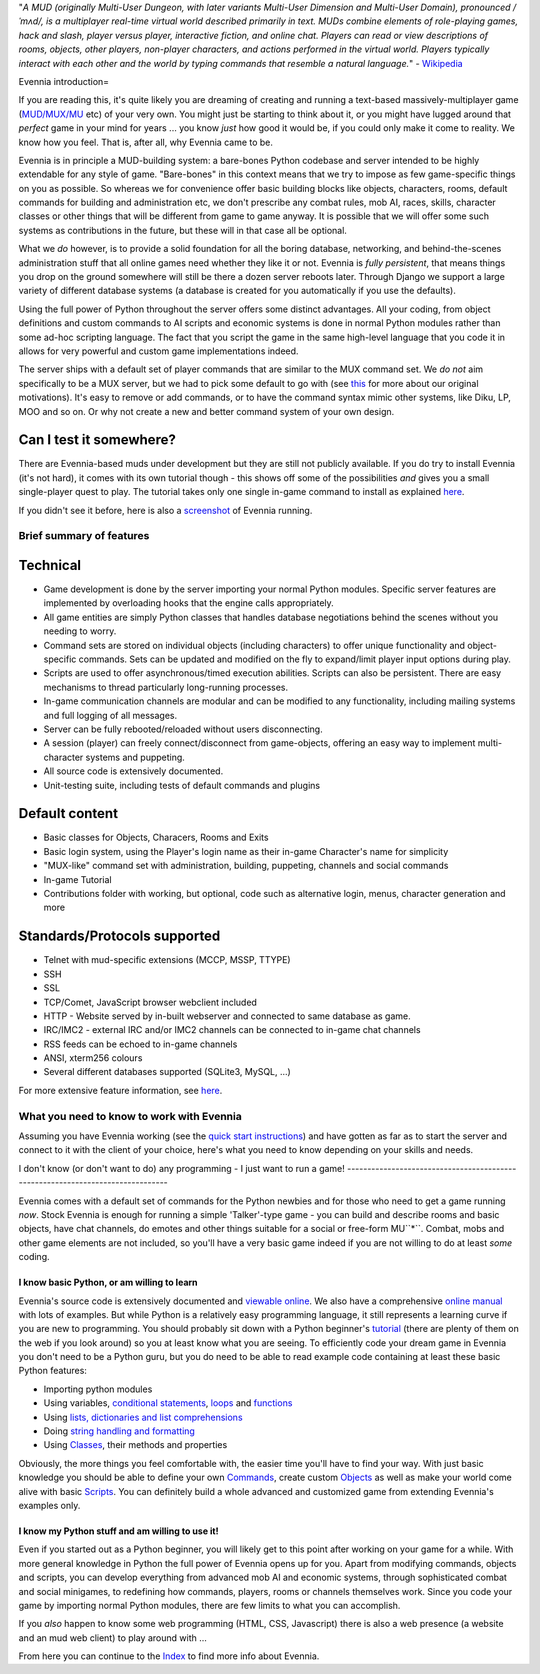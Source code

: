 "*A MUD (originally Multi-User Dungeon, with later variants Multi-User
Dimension and Multi-User Domain), pronounced /ˈmʌd/, is a multiplayer
real-time virtual world described primarily in text. MUDs combine
elements of role-playing games, hack and slash, player versus player,
interactive fiction, and online chat. Players can read or view
descriptions of rooms, objects, other players, non-player characters,
and actions performed in the virtual world. Players typically interact
with each other and the world by typing commands that resemble a natural
language.*" - `Wikipedia <http://en.wikipedia.org/wiki/MUD>`_

Evennia introduction=

If you are reading this, it's quite likely you are dreaming of creating
and running a text-based massively-multiplayer game
(`MUD/MUX/MU <http://en.wikipedia.org/wiki/Mu%3Cstrong%3E>`_ etc) of
your very own. You might just be starting to think about it, or you
might have lugged around that *perfect* game in your mind for years ...
you know *just* how good it would be, if you could only make it come to
reality. We know how you feel. That is, after all, why Evennia came to
be.

Evennia is in principle a MUD-building system: a bare-bones Python
codebase and server intended to be highly extendable for any style of
game. "Bare-bones" in this context means that we try to impose as few
game-specific things on you as possible. So whereas we for convenience
offer basic building blocks like objects, characters, rooms, default
commands for building and administration etc, we don't prescribe any
combat rules, mob AI, races, skills, character classes or other things
that will be different from game to game anyway. It is possible that we
will offer some such systems as contributions in the future, but these
will in that case all be optional.

What we *do* however, is to provide a solid foundation for all the
boring database, networking, and behind-the-scenes administration stuff
that all online games need whether they like it or not. Evennia is
*fully persistent*, that means things you drop on the ground somewhere
will still be there a dozen server reboots later. Through Django we
support a large variety of different database systems (a database is
created for you automatically if you use the defaults).

Using the full power of Python throughout the server offers some
distinct advantages. All your coding, from object definitions and custom
commands to AI scripts and economic systems is done in normal Python
modules rather than some ad-hoc scripting language. The fact that you
script the game in the same high-level language that you code it in
allows for very powerful and custom game implementations indeed.

The server ships with a default set of player commands that are similar
to the MUX command set. We *do not* aim specifically to be a MUX server,
but we had to pick some default to go with (see `this <SoftCode.html>`_
for more about our original motivations). It's easy to remove or add
commands, or to have the command syntax mimic other systems, like Diku,
LP, MOO and so on. Or why not create a new and better command system of
your own design.

Can I test it somewhere?
~~~~~~~~~~~~~~~~~~~~~~~~

There are Evennia-based muds under development but they are still not
publicly available. If you do try to install Evennia (it's not hard), it
comes with its own tutorial though - this shows off some of the
possibilities *and* gives you a small single-player quest to play. The
tutorial takes only one single in-game command to install as explained
`here <TutorialWorldIntroduction.html>`_.

If you didn't see it before, here is also a
`screenshot <Screenshot.html>`_ of Evennia running.

Brief summary of features
=========================

Technical
~~~~~~~~~

-  Game development is done by the server importing your normal Python
   modules. Specific server features are implemented by overloading
   hooks that the engine calls appropriately.
-  All game entities are simply Python classes that handles database
   negotiations behind the scenes without you needing to worry.
-  Command sets are stored on individual objects (including characters)
   to offer unique functionality and object-specific commands. Sets can
   be updated and modified on the fly to expand/limit player input
   options during play.
-  Scripts are used to offer asynchronous/timed execution abilities.
   Scripts can also be persistent. There are easy mechanisms to thread
   particularly long-running processes.
-  In-game communication channels are modular and can be modified to any
   functionality, including mailing systems and full logging of all
   messages.
-  Server can be fully rebooted/reloaded without users disconnecting.
-  A session (player) can freely connect/disconnect from game-objects,
   offering an easy way to implement multi-character systems and
   puppeting.
-  All source code is extensively documented.
-  Unit-testing suite, including tests of default commands and plugins

Default content
~~~~~~~~~~~~~~~

-  Basic classes for Objects, Characers, Rooms and Exits
-  Basic login system, using the Player's login name as their in-game
   Character's name for simplicity
-  "MUX-like" command set with administration, building, puppeting,
   channels and social commands
-  In-game Tutorial
-  Contributions folder with working, but optional, code such as
   alternative login, menus, character generation and more

Standards/Protocols supported
~~~~~~~~~~~~~~~~~~~~~~~~~~~~~

-  Telnet with mud-specific extensions (MCCP, MSSP, TTYPE)
-  SSH
-  SSL
-  TCP/Comet, JavaScript browser webclient included
-  HTTP - Website served by in-built webserver and connected to same
   database as game.
-  IRC/IMC2 - external IRC and/or IMC2 channels can be connected to
   in-game chat channels
-  RSS feeds can be echoed to in-game channels
-  ANSI, xterm256 colours
-  Several different databases supported (SQLite3, MySQL, ...)

For more extensive feature information, see
`here <http://code.google.com/p/evennia/wiki/DeveloperCentral>`_.

What you need to know to work with Evennia
==========================================

Assuming you have Evennia working (see the `quick start
instructions <GettingStarted.html>`_) and have gotten as far as to start
the server and connect to it with the client of your choice, here's what
you need to know depending on your skills and needs.

I don't know (or don't want to do) any programming - I just want to run
a game!
-------------------------------------------------------------------------------

Evennia comes with a default set of commands for the Python newbies and
for those who need to get a game running *now*. Stock Evennia is enough
for running a simple 'Talker'-type game - you can build and describe
rooms and basic objects, have chat channels, do emotes and other things
suitable for a social or free-form MU``*``. Combat, mobs and other game
elements are not included, so you'll have a very basic game indeed if
you are not willing to do at least *some* coding.

I know basic Python, or am willing to learn
-------------------------------------------

Evennia's source code is extensively documented and `viewable
online <http://code.google.com/p/evennia/source/browse/trunk>`_. We also
have a comprehensive `online
manual <http://code.google.com/p/evennia/wiki/Index>`_ with lots of
examples. But while Python is a relatively easy programming language, it
still represents a learning curve if you are new to programming. You
should probably sit down with a Python beginner's
`tutorial <http://docs.python.org/tutorial/>`_ (there are plenty of them
on the web if you look around) so you at least know what you are seeing.
To efficiently code your dream game in Evennia you don't need to be a
Python guru, but you do need to be able to read example code containing
at least these basic Python features:

-  Importing python modules
-  Using variables, `conditional
   statements <http://docs.python.org/tutorial/controlflow.html#if-statements>`_,
   `loops <http://docs.python.org/tutorial/controlflow.html#for-statements>`_
   and
   `functions <http://docs.python.org/tutorial/controlflow.html#defining-functions>`_
-  Using `lists, dictionaries and list
   comprehensions <http://docs.python.org/tutorial/datastructures.html>`_
-  Doing `string handling and
   formatting <http://docs.python.org/tutorial/introduction.html#strings>`_
-  Using `Classes <http://docs.python.org/tutorial/classes.html>`_,
   their methods and properties

Obviously, the more things you feel comfortable with, the easier time
you'll have to find your way. With just basic knowledge you should be
able to define your own `Commands <Commands.html>`_, create custom
`Objects <Objects.html>`_ as well as make your world come alive with
basic `Scripts <Scripts.html>`_. You can definitely build a whole
advanced and customized game from extending Evennia's examples only.

I know my Python stuff and am willing to use it!
------------------------------------------------

Even if you started out as a Python beginner, you will likely get to
this point after working on your game for a while. With more general
knowledge in Python the full power of Evennia opens up for you. Apart
from modifying commands, objects and scripts, you can develop everything
from advanced mob AI and economic systems, through sophisticated combat
and social minigames, to redefining how commands, players, rooms or
channels themselves work. Since you code your game by importing normal
Python modules, there are few limits to what you can accomplish.

If you *also* happen to know some web programming (HTML, CSS,
Javascript) there is also a web presence (a website and an mud web
client) to play around with ...

From here you can continue to the `Index <Index.html>`_ to find more
info about Evennia.
